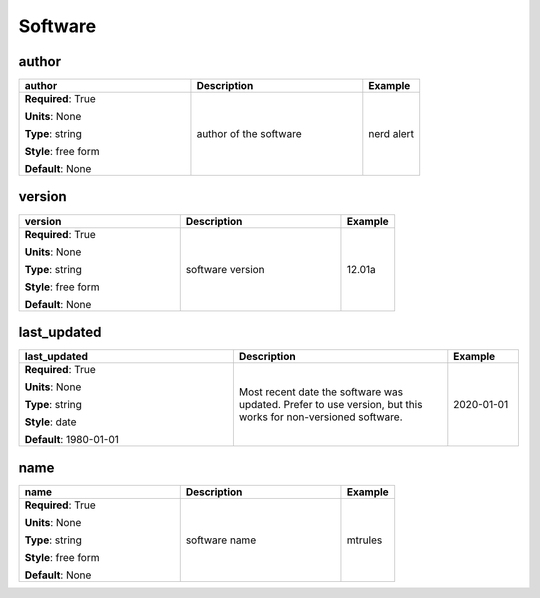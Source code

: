 .. role:: red
.. role:: blue
.. role:: navy

Software
========


:navy:`author`
~~~~~~~~~~~~~~

.. container::

   .. table::
       :class: tight-table
       :widths: 45 45 15

       +----------------------------------------------+-----------------------------------------------+----------------+
       | **author**                                   | **Description**                               | **Example**    |
       +==============================================+===============================================+================+
       | **Required**: :red:`True`                    | author of the software                        | nerd alert     |
       |                                              |                                               |                |
       | **Units**: None                              |                                               |                |
       |                                              |                                               |                |
       | **Type**: string                             |                                               |                |
       |                                              |                                               |                |
       | **Style**: free form                         |                                               |                |
       |                                              |                                               |                |
       | **Default**: None                            |                                               |                |
       |                                              |                                               |                |
       |                                              |                                               |                |
       +----------------------------------------------+-----------------------------------------------+----------------+

:navy:`version`
~~~~~~~~~~~~~~~

.. container::

   .. table::
       :class: tight-table
       :widths: 45 45 15

       +----------------------------------------------+-----------------------------------------------+----------------+
       | **version**                                  | **Description**                               | **Example**    |
       +==============================================+===============================================+================+
       | **Required**: :red:`True`                    | software version                              | 12.01a         |
       |                                              |                                               |                |
       | **Units**: None                              |                                               |                |
       |                                              |                                               |                |
       | **Type**: string                             |                                               |                |
       |                                              |                                               |                |
       | **Style**: free form                         |                                               |                |
       |                                              |                                               |                |
       | **Default**: None                            |                                               |                |
       |                                              |                                               |                |
       |                                              |                                               |                |
       +----------------------------------------------+-----------------------------------------------+----------------+

:navy:`last_updated`
~~~~~~~~~~~~~~~~~~~~

.. container::

   .. table::
       :class: tight-table
       :widths: 45 45 15

       +----------------------------------------------+-----------------------------------------------+----------------+
       | **last_updated**                             | **Description**                               | **Example**    |
       +==============================================+===============================================+================+
       | **Required**: :red:`True`                    | Most recent date the software was updated.    | 2020-01-01     |
       |                                              | Prefer to use version, but this works for     |                |
       | **Units**: None                              | non-versioned software.                       |                |
       |                                              |                                               |                |
       | **Type**: string                             |                                               |                |
       |                                              |                                               |                |
       | **Style**: date                              |                                               |                |
       |                                              |                                               |                |
       | **Default**: 1980-01-01                      |                                               |                |
       |                                              |                                               |                |
       |                                              |                                               |                |
       +----------------------------------------------+-----------------------------------------------+----------------+

:navy:`name`
~~~~~~~~~~~~

.. container::

   .. table::
       :class: tight-table
       :widths: 45 45 15

       +----------------------------------------------+-----------------------------------------------+----------------+
       | **name**                                     | **Description**                               | **Example**    |
       +==============================================+===============================================+================+
       | **Required**: :red:`True`                    | software name                                 | mtrules        |
       |                                              |                                               |                |
       | **Units**: None                              |                                               |                |
       |                                              |                                               |                |
       | **Type**: string                             |                                               |                |
       |                                              |                                               |                |
       | **Style**: free form                         |                                               |                |
       |                                              |                                               |                |
       | **Default**: None                            |                                               |                |
       |                                              |                                               |                |
       |                                              |                                               |                |
       +----------------------------------------------+-----------------------------------------------+----------------+
